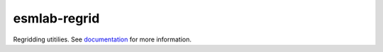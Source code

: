 ===============================
esmlab-regrid
===============================

.. image:: https://img.shields.io/circleci/project/github/NCAR/esmlab-regrid/master.svg?style=for-the-badge&logo=circleci
    :target: https://circleci.com/gh/NCAR/esmlab-regrid/tree/master

.. image:: https://img.shields.io/codecov/c/github/NCAR/esmlab-regrid.svg?style=for-the-badge
    :target: https://codecov.io/gh/NCAR/esmlab-regrid


.. image:: https://img.shields.io/readthedocs/esmlab-regrid/latest.svg?style=for-the-badge
    :target: https://esmlab-regrid.readthedocs.io/en/latest/?badge=latest
    :alt: Documentation Status

.. image:: https://img.shields.io/pypi/v/esmlab-regrid.svg?style=for-the-badge
    :target: https://pypi.org/project/esmlab-regrid
    :alt: Python Package Index

.. image:: https://img.shields.io/conda/vn/conda-forge/esmlab-regrid.svg?style=for-the-badge
    :target: https://anaconda.org/conda-forge/esmlab-regrid
    :alt: Conda Version


Regridding utitilies. See documentation_ for more information.

.. _documentation: https://esmlab-regrid.readthedocs.io/en/latest/
